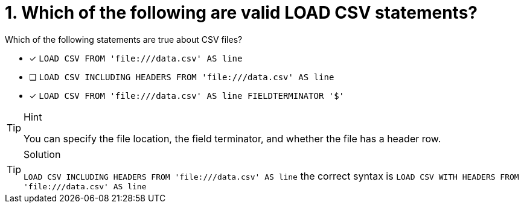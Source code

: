 [.question]
= 1. Which of the following are valid LOAD CSV statements? 

Which of the following statements are true about CSV files?

* [x] `LOAD CSV FROM 'file:///data.csv' AS line`
* [ ] `LOAD CSV INCLUDING HEADERS FROM 'file:///data.csv' AS line`
* [x] `LOAD CSV FROM 'file:///data.csv' AS line FIELDTERMINATOR '$'`

[TIP,role=hint]
.Hint
====
You can specify the file location, the field terminator, and whether the file has a header row.
====

[TIP,role=solution]
.Solution
====
`LOAD CSV INCLUDING HEADERS FROM 'file:///data.csv' AS line` the correct syntax is `LOAD CSV WITH HEADERS FROM 'file:///data.csv' AS line`
====